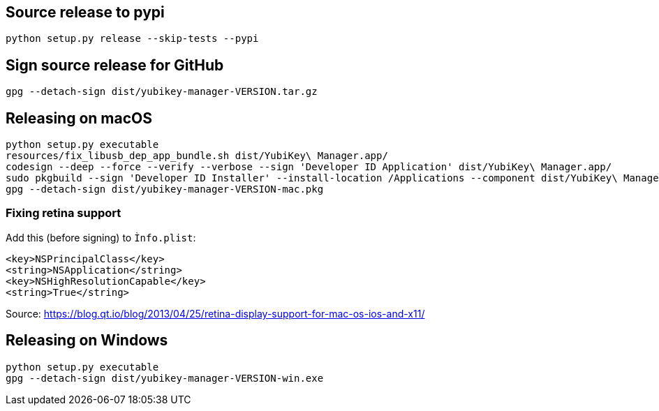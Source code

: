 == Source release to pypi

    python setup.py release --skip-tests --pypi

== Sign source release for GitHub

   gpg --detach-sign dist/yubikey-manager-VERSION.tar.gz

== Releasing on macOS

    python setup.py executable
    resources/fix_libusb_dep_app_bundle.sh dist/YubiKey\ Manager.app/
    codesign --deep --force --verify --verbose --sign 'Developer ID Application' dist/YubiKey\ Manager.app/
    sudo pkgbuild --sign 'Developer ID Installer' --install-location /Applications --component dist/YubiKey\ Manager.app/ dist/installer.pkg
    gpg --detach-sign dist/yubikey-manager-VERSION-mac.pkg
    
=== Fixing retina support
Add this (before signing) to `Ìnfo.plist`:
    
    <key>NSPrincipalClass</key>
    <string>NSApplication</string>
    <key>NSHighResolutionCapable</key>
    <string>True</string>

Source: https://blog.qt.io/blog/2013/04/25/retina-display-support-for-mac-os-ios-and-x11/

== Releasing on Windows

    python setup.py executable
    gpg --detach-sign dist/yubikey-manager-VERSION-win.exe
